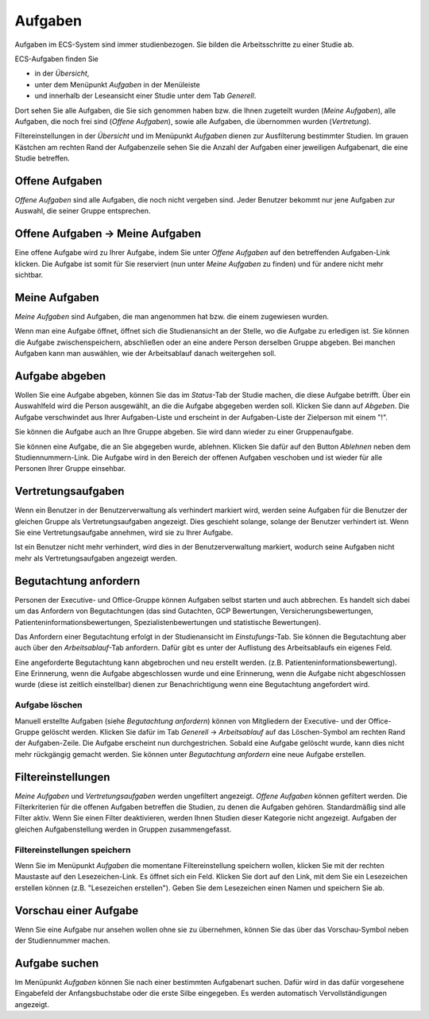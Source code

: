 ========
Aufgaben
========

Aufgaben im ECS-System sind immer studienbezogen. Sie bilden die Arbeitsschritte zu einer Studie ab.

ECS-Aufgaben finden Sie

- in der *Übersicht*, 
- unter dem Menüpunkt *Aufgaben* in der Menüleiste 
- und innerhalb der Leseansicht einer Studie unter dem Tab *Generell*. 

Dort sehen Sie alle Aufgaben, die Sie sich genommen haben bzw. die Ihnen zugeteilt wurden (*Meine Aufgaben*), alle Aufgaben, die noch frei sind (*Offene Aufgaben*), sowie alle Aufgaben, die übernommen wurden (*Vertretung*).

Filtereinstellungen in der *Übersicht* und im Menüpunkt *Aufgaben* dienen zur Ausfilterung bestimmter Studien. Im grauen Kästchen am rechten Rand der Aufgabenzeile sehen Sie die Anzahl der Aufgaben einer jeweiligen Aufgabenart, die eine Studie betreffen.

Offene Aufgaben
===============

*Offene Aufgaben* sind alle Aufgaben, die noch nicht vergeben sind. Jeder Benutzer bekommt nur jene Aufgaben zur Auswahl, die seiner Gruppe entsprechen. 

Offene Aufgaben -> Meine Aufgaben
=================================

Eine offene Aufgabe wird zu Ihrer Aufgabe, indem Sie unter *Offene Aufgaben* auf den betreffenden Aufgaben-Link klicken. Die Aufgabe ist somit für Sie reserviert (nun unter *Meine Aufgaben* zu finden) und für andere nicht mehr sichtbar. 

Meine Aufgaben
==============

*Meine Aufgaben* sind Aufgaben, die man angenommen hat bzw. die einem zugewiesen wurden. 

Wenn man eine Aufgabe öffnet, öffnet sich die Studienansicht an der Stelle, wo die Aufgabe zu erledigen ist. Sie können die Aufgabe zwischenspeichern, abschließen oder an eine andere Person derselben Gruppe abgeben. Bei manchen Aufgaben kann man auswählen, wie der Arbeitsablauf danach weitergehen soll. 

Aufgabe abgeben
===============

Wollen Sie eine Aufgabe abgeben, können Sie das im *Status*-Tab der Studie machen, die diese Aufgabe betrifft. Über ein Auswahlfeld wird die Person ausgewählt, an die die Aufgabe abgegeben werden soll. Klicken Sie dann auf *Abgeben*. Die Aufgabe verschwindet aus Ihrer Aufgaben-Liste und erscheint in der Aufgaben-Liste der Zielperson mit einem "!". 

Sie können die Aufgabe auch an Ihre Gruppe abgeben. Sie wird dann wieder zu einer Gruppenaufgabe.

Sie können eine Aufgabe, die an Sie abgegeben wurde, ablehnen. Klicken Sie dafür auf den Button *Ablehnen* neben dem Studiennummern-Link. Die Aufgabe wird in den Bereich der offenen Aufgaben veschoben und ist wieder für alle Personen Ihrer Gruppe einsehbar.

Vertretungsaufgaben
===================

Wenn ein Benutzer in der Benutzerverwaltung als verhindert markiert wird, werden seine Aufgaben für die Benutzer der gleichen Gruppe als Vertretungsaufgaben angezeigt. Dies geschieht solange, solange der Benutzer verhindert ist. Wenn Sie eine Vertretungsaufgabe annehmen, wird sie zu Ihrer Aufgabe. 

Ist ein Benutzer nicht mehr verhindert, wird dies in der Benutzerverwaltung markiert, wodurch seine Aufgaben nicht mehr als Vertretungsaufgaben angezeigt werden.

Begutachtung anfordern
======================

Personen der Executive- und Office-Gruppe können Aufgaben selbst starten und auch abbrechen. Es handelt sich dabei um das Anfordern von Begutachtungen (das sind Gutachten, GCP Bewertungen, Versicherungsbewertungen, Patienteninformationsbewertungen, Spezialistenbewertungen und statistische Bewertungen). 

Das Anfordern einer Begutachtung erfolgt in der Studienansicht im *Einstufungs*-Tab. Sie können die Begutachtung aber auch über den *Arbeitsablauf*-Tab anfordern. Dafür gibt es unter der Auflistung des Arbeitsablaufs ein eigenes Feld.
 
Eine angeforderte Begutachtung kann abgebrochen und neu erstellt werden. (z.B. Patienteninformationsbewertung). Eine Erinnerung, wenn die Aufgabe abgeschlossen wurde und eine Erinnerung, wenn die Aufgabe nicht abgeschlossen wurde (diese ist zeitlich einstellbar) dienen zur Benachrichtigung wenn eine Begutachtung angefordert wird.

Aufgabe löschen
+++++++++++++++

Manuell erstellte Aufgaben (siehe *Begutachtung anfordern*) können von Mitgliedern der Executive- und der Office-Gruppe gelöscht werden. Klicken Sie dafür im Tab *Generell* -> *Arbeitsablauf* auf das Löschen-Symbol am rechten Rand der Aufgaben-Zeile. Die Aufgabe erscheint nun durchgestrichen. Sobald eine Aufgabe gelöscht wurde, kann dies nicht mehr rückgängig gemacht werden. Sie können unter *Begutachtung anfordern* eine neue Aufgabe erstellen.

Filtereinstellungen
===================

*Meine Aufgaben* und *Vertretungsaufgaben* werden ungefiltert angezeigt. *Offene Aufgaben* können gefiltert werden. Die Filterkriterien für die offenen Aufgaben betreffen die Studien, zu denen die Aufgaben gehören. Standardmäßig sind alle Filter aktiv. Wenn Sie einen Filter deaktivieren, werden Ihnen Studien dieser Kategorie nicht angezeigt. Aufgaben der gleichen Aufgabenstellung werden in Gruppen zusammengefasst. 

Filtereinstellungen speichern
+++++++++++++++++++++++++++++

Wenn Sie im Menüpunkt *Aufgaben* die momentane Filtereinstellung speichern wollen, klicken Sie mit der rechten Maustaste auf den Lesezeichen-Link. Es öffnet sich ein Feld. Klicken Sie dort auf den Link, mit dem Sie ein Lesezeichen erstellen können (z.B. "Lesezeichen erstellen"). Geben Sie dem Lesezeichen einen Namen und speichern Sie ab.

Vorschau einer Aufgabe
======================

Wenn Sie eine Aufgabe nur ansehen wollen ohne sie zu übernehmen, können Sie das über das Vorschau-Symbol neben der Studiennummer machen. 

Aufgabe suchen
==============

Im Menüpunkt *Aufgaben* können Sie nach einer bestimmten Aufgabenart suchen. Dafür wird in das dafür vorgesehene Eingabefeld der Anfangsbuchstabe oder die erste Silbe eingegeben. Es werden automatisch Vervollständigungen angezeigt.

